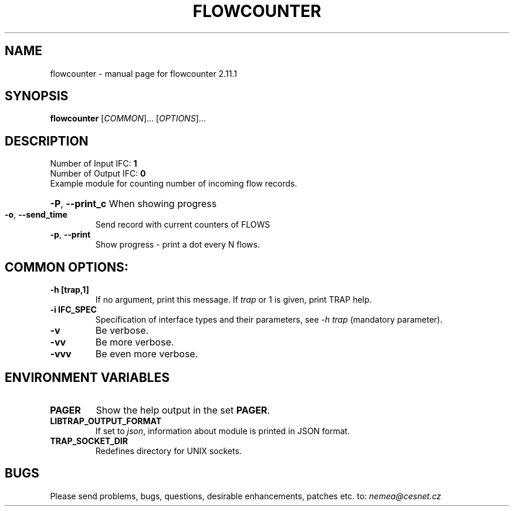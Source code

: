 .TH FLOWCOUNTER "1" "May 2019" "2.11.1 flowcounter" "User Commands"
.SH NAME
flowcounter \- manual page for flowcounter 2.11.1
.SH SYNOPSIS
.B flowcounter
[\fICOMMON\fR]... [\fIOPTIONS\fR]...
.SH DESCRIPTION
.TP
Number of Input IFC: \fB1\fR
..
.TP
Number of Output IFC: \fB0\fR
..
.TP
Example module for counting number of incoming flow records.
.HP
\fB\-P\fR, \fB\-\-print_c\fR
When showing progress
.TP
\fB\-o\fR, \fB\-\-send_time\fR
Send record with current counters of FLOWS
.TP
\fB\-p\fR, \fB\-\-print\fR
Show progress - print a dot every N flows.
.TP
.SH COMMON OPTIONS:
.TP
\fB\-h\fR \fB[trap,1]\fR
If no argument, print this message. If \fItrap\fR or 1 is given, print TRAP help.
.TP
\fB\-i\fR \fBIFC_SPEC\fR
Specification of interface types and their parameters, see \fI\-h trap\fR (mandatory parameter).
.TP
\fB\-v\fR
Be verbose.
.TP
\fB\-vv\fR
Be more verbose.
.TP
\fB\-vvv\fR
Be even more verbose.
.SH ENVIRONMENT VARIABLES
.TP
\fBPAGER\fR
Show the help output in the set \fBPAGER\fR.
.TP
\fBLIBTRAP_OUTPUT_FORMAT\fR
If set to \fIjson\fR, information about module is printed in JSON format.
.TP
\fBTRAP_SOCKET_DIR\fR
Redefines directory for UNIX sockets.
.SH BUGS
Please send problems, bugs, questions, desirable enhancements, patches etc. to:
\fInemea@cesnet.cz\fR

